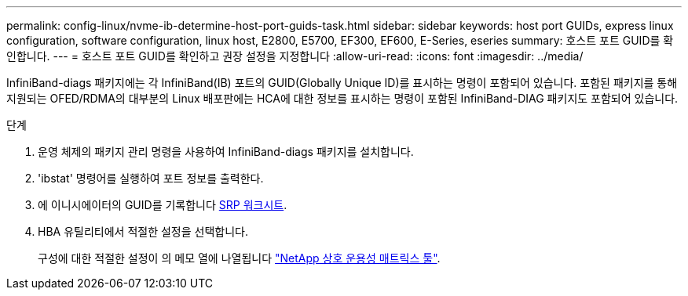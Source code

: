 ---
permalink: config-linux/nvme-ib-determine-host-port-guids-task.html 
sidebar: sidebar 
keywords: host port GUIDs, express linux configuration, software configuration, linux host, E2800, E5700, EF300, EF600, E-Series, eseries 
summary: 호스트 포트 GUID를 확인합니다. 
---
= 호스트 포트 GUID를 확인하고 권장 설정을 지정합니다
:allow-uri-read: 
:icons: font
:imagesdir: ../media/


[role="lead"]
InfiniBand-diags 패키지에는 각 InfiniBand(IB) 포트의 GUID(Globally Unique ID)를 표시하는 명령이 포함되어 있습니다. 포함된 패키지를 통해 지원되는 OFED/RDMA의 대부분의 Linux 배포판에는 HCA에 대한 정보를 표시하는 명령이 포함된 InfiniBand-DIAG 패키지도 포함되어 있습니다.

.단계
. 운영 체제의 패키지 관리 명령을 사용하여 InfiniBand-diags 패키지를 설치합니다.
. 'ibstat' 명령어를 실행하여 포트 정보를 출력한다.
. 에 이니시에이터의 GUID를 기록합니다 xref:nvme-ib-worksheet-concept.adoc[SRP 워크시트].
. HBA 유틸리티에서 적절한 설정을 선택합니다.
+
구성에 대한 적절한 설정이 의 메모 열에 나열됩니다 https://mysupport.netapp.com/matrix["NetApp 상호 운용성 매트릭스 툴"^].



